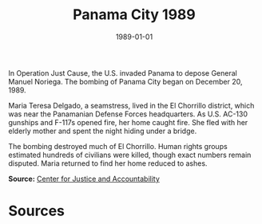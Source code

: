 #+TITLE: Panama City 1989
#+DATE: 1989-01-01
#+HUGO_BASE_DIR: ../../
#+HUGO_SECTION: essays
#+HUGO_TAGS: Civilians
#+EXPORT_FILE_NAME: 17-38-Panama-City-1989.org
#+LOCATION: Panama
#+YEAR: 1989


In Operation Just Cause, the U.S. invaded Panama to depose General Manuel Noriega. The bombing of Panama City began on December 20, 1989.

Maria Teresa Delgado, a seamstress, lived in the El Chorrillo district, which was near the Panamanian Defense Forces headquarters. As U.S. AC-130 gunships and F-117s opened fire, her home caught fire. She fled with her elderly mother and spent the night hiding under a bridge.

The bombing destroyed much of El Chorrillo. Human rights groups estimated hundreds of civilians were killed, though exact numbers remain disputed. Maria returned to find her home reduced to ashes.

**Source:** [[https://cja.org][Center for Justice and Accountability]]

* Sources
:PROPERTIES:
:EXPORT_EXCLUDE: t
:END:
